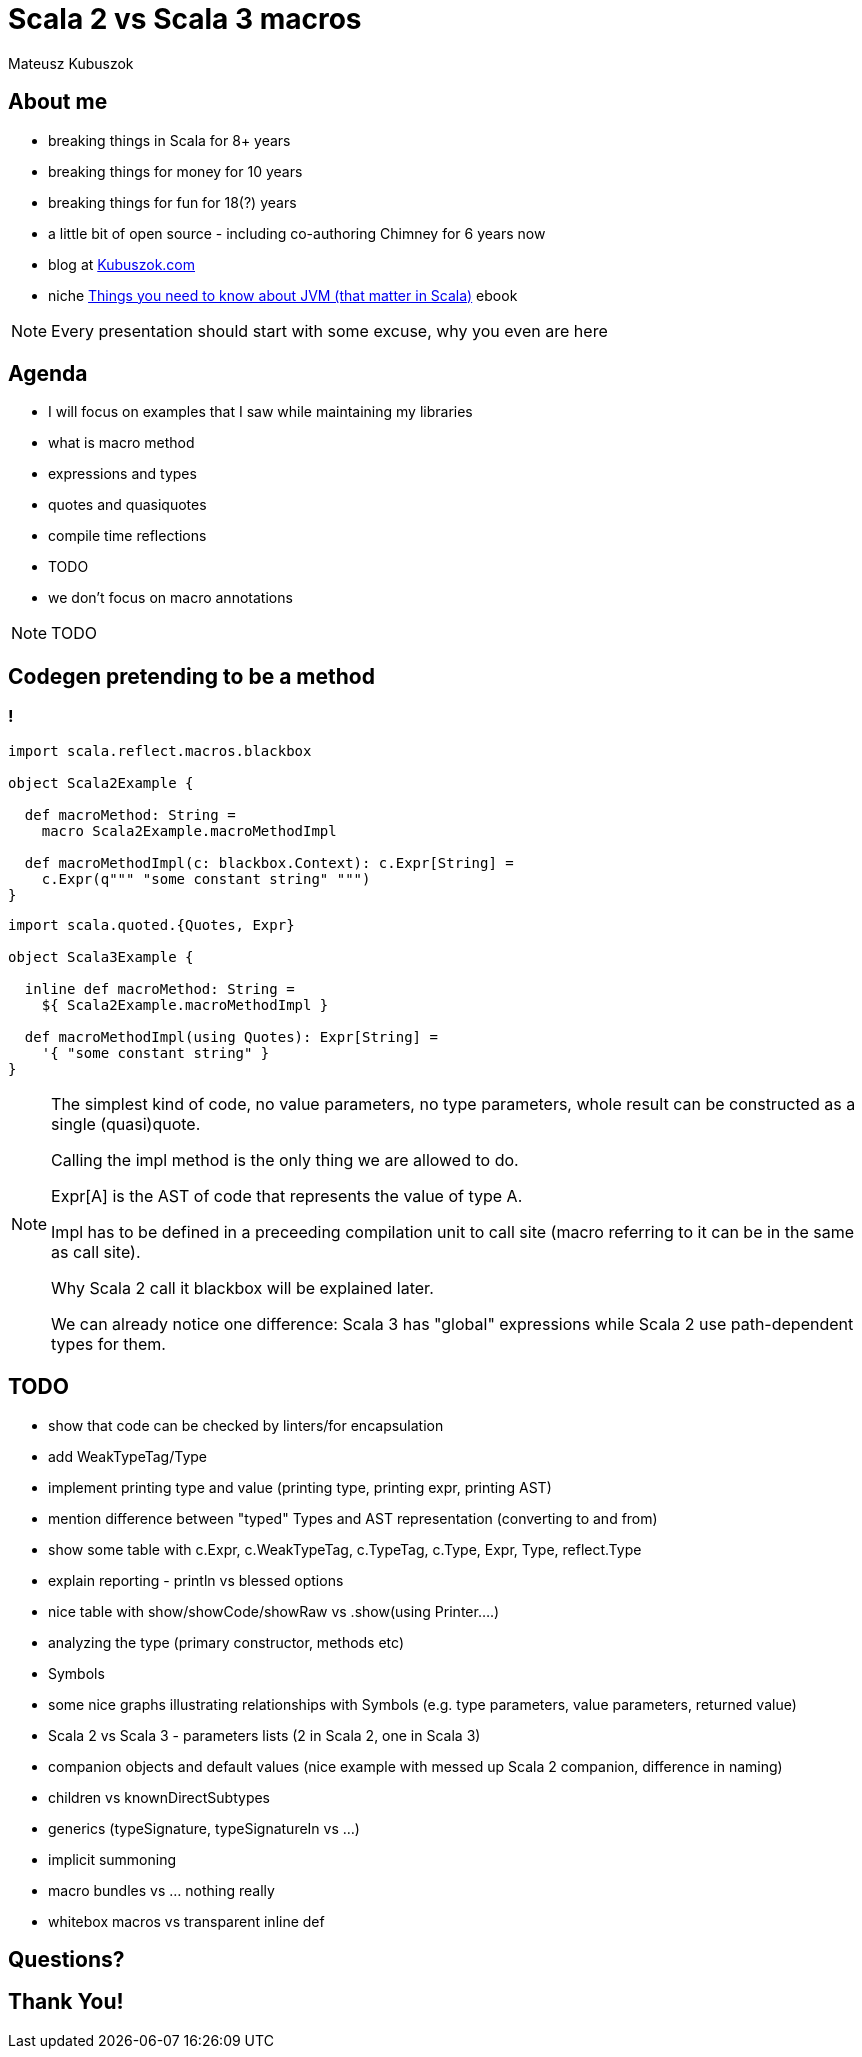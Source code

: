 // 45 minutes
:revealjs_totalTime: 2700

= Scala 2 vs Scala 3 macros

Mateusz Kubuszok

== About me

[%step]
* breaking things in Scala for 8+ years
* breaking things for money for 10 years
* breaking things for fun for 18(?) years
* a little bit of open source - including co-authoring Chimney for 6 years now
* blog at https://kubuszok.com[Kubuszok.com]
* niche https://leanpub.com/jvm-scala-book[Things you need to know about JVM (that matter in Scala)] ebook

[NOTE.speaker]
--
Every presentation should start with some excuse, why you even are here
--

== Agenda

[%step]
* I will focus on examples that I saw while maintaining my libraries
* what is macro method
* expressions and types
* quotes and quasiquotes
* compile time reflections
* TODO
* we don't focus on macro annotations

[NOTE.speaker]
--
TODO
--

== Codegen pretending to be a method

=== !

[%step]
[source, scala]
--
import scala.reflect.macros.blackbox

object Scala2Example {

  def macroMethod: String =
    macro Scala2Example.macroMethodImpl

  def macroMethodImpl(c: blackbox.Context): c.Expr[String] =
    c.Expr(q""" "some constant string" """)
}
--

[%step]
[source, scala]
--
import scala.quoted.{Quotes, Expr}

object Scala3Example {

  inline def macroMethod: String =
    ${ Scala2Example.macroMethodImpl }

  def macroMethodImpl(using Quotes): Expr[String] =
    '{ "some constant string" }
}
--

[NOTE.speaker]
--
The simplest kind of code, no value parameters, no type parameters, whole result can be constructed as a single (quasi)quote.

Calling the impl method is the only thing we are allowed to do.

Expr[A] is the AST of code that represents the value of type A.

Impl has to be defined in a preceeding compilation unit to call site (macro referring to it can be in the same as call site).

Why Scala 2 call it blackbox will be explained later.

We can already notice one difference: Scala 3 has "global" expressions while Scala 2 use path-dependent types for them.
--

== TODO

[%step]
* show that code can be checked by linters/for encapsulation
* add WeakTypeTag/Type
* implement printing type and value (printing type, printing expr, printing AST)
* mention difference between "typed" Types and AST representation (converting to and from)
* show some table with c.Expr, c.WeakTypeTag, c.TypeTag, c.Type, Expr, Type, reflect.Type
* explain reporting - println vs blessed options
* nice table with show/showCode/showRaw vs .show(using Printer....)
* analyzing the type (primary constructor, methods etc)
* Symbols
* some nice graphs illustrating relationships with Symbols (e.g. type parameters, value parameters, returned value)
* Scala 2 vs Scala 3 - parameters lists (2 in Scala 2, one in Scala 3)
* companion objects and default values (nice example with messed up Scala 2 companion, difference in naming)
* children vs knownDirectSubtypes
* generics (typeSignature, typeSignatureIn vs ...)
* implicit summoning
* macro bundles vs ... nothing really
* whitebox macros vs transparent inline def

== Questions?

== Thank You!
